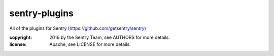 sentry-plugins
==============

All of the plugins for Sentry (https://github.com/getsentry/sentry)

:copyright: 2016 by the Sentry Team, see AUTHORS for more details.
:license: Apache, see LICENSE for more details.



